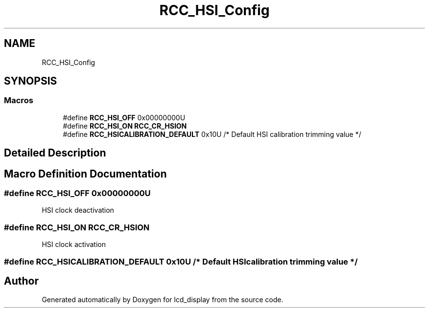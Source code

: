 .TH "RCC_HSI_Config" 3 "Thu Oct 29 2020" "lcd_display" \" -*- nroff -*-
.ad l
.nh
.SH NAME
RCC_HSI_Config
.SH SYNOPSIS
.br
.PP
.SS "Macros"

.in +1c
.ti -1c
.RI "#define \fBRCC_HSI_OFF\fP   0x00000000U"
.br
.ti -1c
.RI "#define \fBRCC_HSI_ON\fP   \fBRCC_CR_HSION\fP"
.br
.ti -1c
.RI "#define \fBRCC_HSICALIBRATION_DEFAULT\fP   0x10U         /* Default HSI calibration trimming value */"
.br
.in -1c
.SH "Detailed Description"
.PP 

.SH "Macro Definition Documentation"
.PP 
.SS "#define RCC_HSI_OFF   0x00000000U"
HSI clock deactivation 
.SS "#define RCC_HSI_ON   \fBRCC_CR_HSION\fP"
HSI clock activation 
.SS "#define RCC_HSICALIBRATION_DEFAULT   0x10U         /* Default HSI calibration trimming value */"

.SH "Author"
.PP 
Generated automatically by Doxygen for lcd_display from the source code\&.
